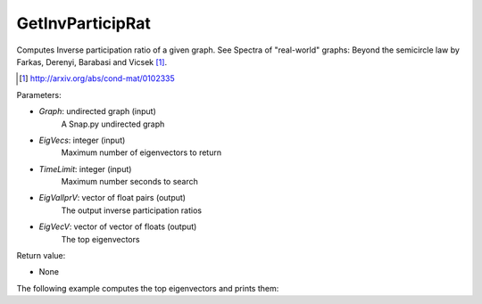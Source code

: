GetInvParticipRat
'''''''''''''''''

.. function:: GetInvParticipRat(Graph, MaxEigVecs, TimeLimit, EigValIprV)

Computes Inverse participation ratio of a given graph. See Spectra of
"real-world" graphs: Beyond the semicircle law by Farkas, Derenyi, Barabasi
and Vicsek [#]_.

.. [#] http://arxiv.org/abs/cond-mat/0102335

Parameters:

- *Graph*: undirected graph (input)
    A Snap.py undirected graph

- *EigVecs*: integer (input)
    Maximum number of eigenvectors to return

- *TimeLimit*: integer (input)
    Maximum number seconds to search

- *EigValIprV*: vector of float pairs (output)
    The output inverse participation ratios

- *EigVecV*: vector of vector of floats (output)
    The top eigenvectors
    
Return value:

- None

The following example computes the top eigenvectors and prints them:

.. testsetup::

 import snap
 Graph = snap.TUNGraph.New()
 Graph.AddNode(1)
 Graph.AddNode(2)
 Graph.AddNode(3)
 Graph.AddNode(4)
 Graph.AddNode(5)
 Graph.AddNode(6)
 Graph.AddEdge(1, 2)
 Graph.AddEdge(2, 3)
 Graph.AddEdge(3, 5)
 Graph.AddEdge(4, 6)
 Graph.AddEdge(4, 1)

.. testcode::

 EigValIprV = snap.TFltPrV()
 snap.GetInvParticipRat(Graph, 20, 1000, EigValIprV)
 for x in EigValIprV:
    print '%f, %f' % (x.GetVal1(), x.GetVal2())

.. testoutput::
   :hide:

   -1.246980, 0.214286
   0.445042, 0.214286
   1.801938, 0.214286

